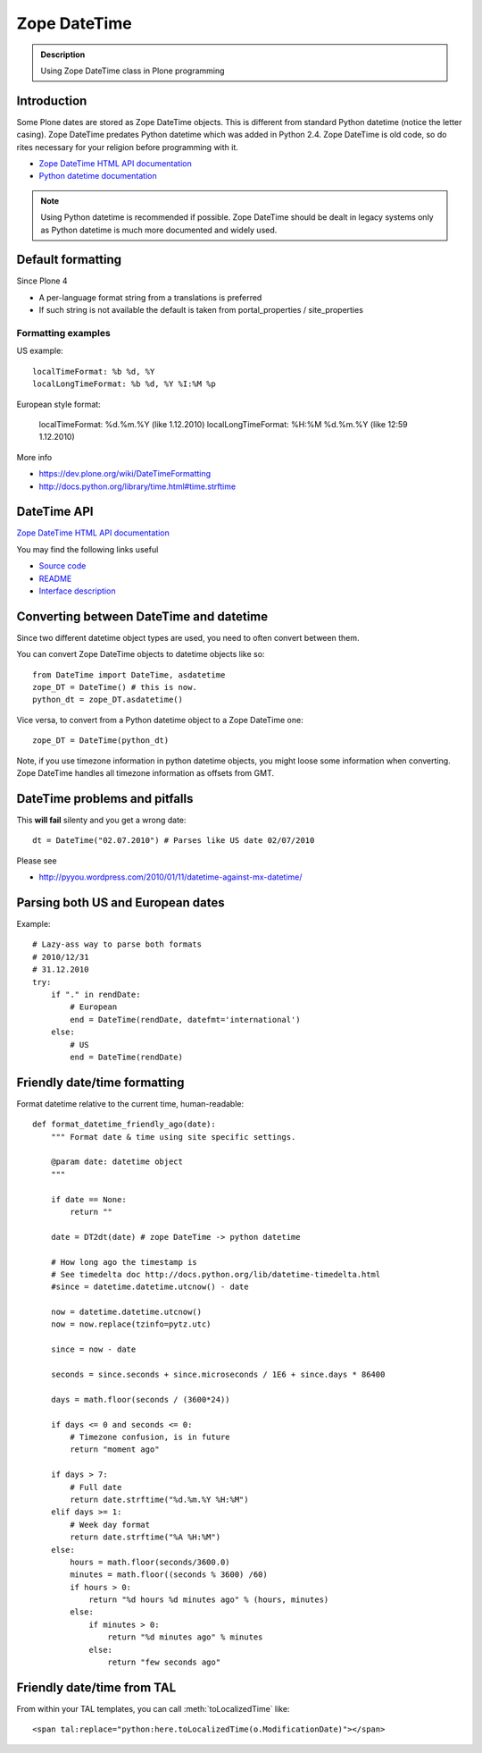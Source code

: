 =============
Zope DateTime
=============

.. admonition:: Description

        Using Zope DateTime class in Plone programming


Introduction
------------

Some Plone dates are stored as Zope DateTime objects.
This is different from standard Python datetime (notice the letter casing).
Zope DateTime predates Python datetime which was added in Python 2.4.
Zope DateTime is old code, so do rites necessary
for your religion before programming with it.

* `Zope DateTime HTML API documentation <https://pypi.python.org/pypi/DateTime/>`_

* `Python datetime documentation <http://docs.python.org/library/datetime.html>`_

.. note::

	Using Python datetime is recommended if possible.
	Zope DateTime should be dealt in legacy systems only
	as Python datetime is much more documented and widely used.

Default formatting
-------------------

Since Plone 4

* A per-language format string from a translations is preferred

* If such string is not available the default is taken from portal_properties / site_properties

Formatting examples
===================

US example::

    localTimeFormat: %b %d, %Y
    localLongTimeFormat: %b %d, %Y %I:%M %p

European style format:

    localTimeFormat: %d.%m.%Y (like 1.12.2010)
    localLongTimeFormat: %H:%M %d.%m.%Y (like 12:59 1.12.2010)

More info

* https://dev.plone.org/wiki/DateTimeFormatting

* http://docs.python.org/library/time.html#time.strftime

DateTime API
-------------

`Zope DateTime HTML API documentation <https://pypi.python.org/pypi/DateTime/>`_

You may find the following links useful

* `Source code <http://svn.zope.org/DateTime/trunk/src/DateTime/DateTime.py?rev=96241&view=auto>`_

* `README <http://svn.zope.org/DateTime/trunk/src/DateTime/DateTime.txt?rev=96241&view=auto>`_

* `Interface description <http://svn.zope.org/DateTime/trunk/src/DateTime/interfaces.py?rev=96241&view=auto>`_

Converting between DateTime and datetime
----------------------------------------

Since two different datetime object types are used, you need to often convert between them.

You can convert Zope DateTime objects to datetime objects like so::

        from DateTime import DateTime, asdatetime
        zope_DT = DateTime() # this is now.
        python_dt = zope_DT.asdatetime()

Vice versa, to convert from a Python datetime object to a Zope DateTime one::

        zope_DT = DateTime(python_dt)

Note, if you use timezone information in python datetime objects, you might
loose some information when converting. Zope DateTime handles all timezone
information as offsets from GMT.


DateTime problems and pitfalls
------------------------------

This **will fail** silenty and you get a wrong date::

        dt = DateTime("02.07.2010") # Parses like US date 02/07/2010

Please see

* http://pyyou.wordpress.com/2010/01/11/datetime-against-mx-datetime/

Parsing both US and European dates
----------------------------------

Example::

    # Lazy-ass way to parse both formats
    # 2010/12/31
    # 31.12.2010
    try:
        if "." in rendDate:
            # European
            end = DateTime(rendDate, datefmt='international')
        else:
            # US
            end = DateTime(rendDate)

Friendly date/time formatting
-----------------------------

Format datetime relative to the current time,
human-readable::

    def format_datetime_friendly_ago(date):
        """ Format date & time using site specific settings.

        @param date: datetime object
        """

        if date == None:
            return ""

        date = DT2dt(date) # zope DateTime -> python datetime

        # How long ago the timestamp is
        # See timedelta doc http://docs.python.org/lib/datetime-timedelta.html
        #since = datetime.datetime.utcnow() - date

        now = datetime.datetime.utcnow()
        now = now.replace(tzinfo=pytz.utc)

        since = now - date

        seconds = since.seconds + since.microseconds / 1E6 + since.days * 86400

        days = math.floor(seconds / (3600*24))

        if days <= 0 and seconds <= 0:
            # Timezone confusion, is in future
            return "moment ago"

        if days > 7:
            # Full date
            return date.strftime("%d.%m.%Y %H:%M")
        elif days >= 1:
            # Week day format
            return date.strftime("%A %H:%M")
        else:
            hours = math.floor(seconds/3600.0)
            minutes = math.floor((seconds % 3600) /60)
            if hours > 0:
                return "%d hours %d minutes ago" % (hours, minutes)
            else:
                if minutes > 0:
                    return "%d minutes ago" % minutes
                else:
                    return "few seconds ago"

Friendly date/time from TAL
---------------------------

From within your TAL templates, you can call :meth:`toLocalizedTime` like::

    <span tal:replace="python:here.toLocalizedTime(o.ModificationDate)"></span>
